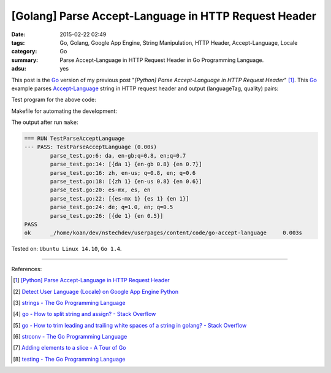 [Golang] Parse Accept-Language in HTTP Request Header
#####################################################

:date: 2015-02-22 02:49
:tags: Go, Golang, Google App Engine, String Manipulation, HTTP Header, Accept-Language, Locale
:category: Go
:summary: Parse Accept-Language in HTTP Request Header in Go Programming Language.
:adsu: yes


This post is the Go_ version of my previous post
"*[Python] Parse Accept-Language in HTTP Request Header*" [1]_.
This Go_ example parses Accept-Language_ string in HTTP request header and
output (languageTag, quality) pairs:

.. show_github_file:: siongui userpages content/code/go-accept-language/parse.go
.. adsu:: 2

Test program for the above code:

.. show_github_file:: siongui userpages content/code/go-accept-language/parse_test.go
.. adsu:: 3

Makefile for automating the development:

.. show_github_file:: siongui userpages content/code/go-accept-language/Makefile

The output after run ``make``:

.. code-block:: txt

  === RUN TestParseAcceptLanguage
  --- PASS: TestParseAcceptLanguage (0.00s)
          parse_test.go:6: da, en-gb;q=0.8, en;q=0.7
          parse_test.go:14: [{da 1} {en-gb 0.8} {en 0.7}]
          parse_test.go:16: zh, en-us; q=0.8, en; q=0.6
          parse_test.go:18: [{zh 1} {en-us 0.8} {en 0.6}]
          parse_test.go:20: es-mx, es, en
          parse_test.go:22: [{es-mx 1} {es 1} {en 1}]
          parse_test.go:24: de; q=1.0, en; q=0.5
          parse_test.go:26: [{de 1} {en 0.5}]
  PASS
  ok      _/home/koan/dev/nstechdev/userpages/content/code/go-accept-language     0.003s

Tested on: ``Ubuntu Linux 14.10``, ``Go 1.4``.

----

References:

.. [1] `[Python] Parse Accept-Language in HTTP Request Header <{filename}../../../2012/10/11/python-parse-accept-language-in-http-request-header%en.rst>`_

.. [2] `Detect User Language (Locale) on Google App Engine Python <{filename}../../../2012/10/12/detect-user-language-locale-gae-python%en.rst>`_

.. [3] `strings - The Go Programming Language <http://golang.org/pkg/strings/>`_

.. [4] `go - How to split string and assign? - Stack Overflow <http://stackoverflow.com/questions/16551354/how-to-split-string-and-assign>`_

.. [5] `go - How to trim leading and trailing white spaces of a string in golang? - Stack Overflow <http://stackoverflow.com/questions/22688010/how-to-trim-leading-and-trailing-white-spaces-of-a-string-in-golang>`_

.. [6] `strconv - The Go Programming Language <http://golang.org/pkg/strconv/>`_

.. [7] `Adding elements to a slice - A Tour of Go <https://tour.golang.org/moretypes/11>`_

.. [8] `testing - The Go Programming Language <http://golang.org/pkg/testing/>`_


.. _Go: https://golang.org/

.. _Accept-Language: http://www.w3.org/Protocols/rfc2616/rfc2616-sec14.html
